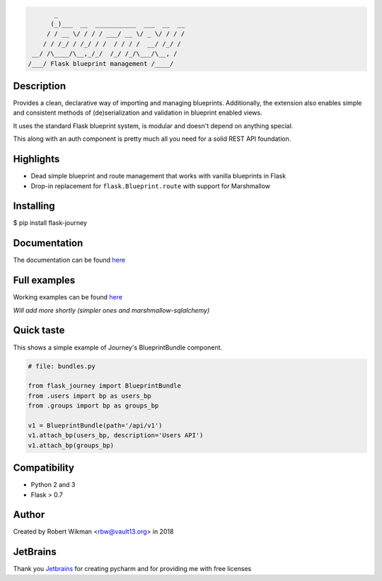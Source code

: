 .. code-block::

         _                                  
        (_)___  __  ___________  ___  __  __
       / / __ \/ / / / ___/ __ \/ _ \/ / / /
      / / /_/ / /_/ / /  / / / /  __/ /_/ / 
   __/ /\____/\__,_/_/  /_/ /_/\___/\__, /  
  /___/ Flask blueprint management /____/

.. image:: https://coveralls.io/repos/github/rbw0/flask-journey/badge.svg?branch=master
    :target: https://coveralls.io/github/rbw0/flask-journey?branch=master
.. image:: https://travis-ci.org/rbw0/flask-journey.svg?branch=master
    :target: https://travis-ci.org/rbw0/flask-journey
.. image:: https://badge.fury.io/py/flask-journey.svg
    :target: https://pypi.python.org/pypi/flask-journey
.. image:: https://img.shields.io/badge/License-MIT-green.svg
    :target: https://opensource.org/licenses/MIT


Description
-----------

Provides a clean, declarative way of importing and managing blueprints. Additionally, the extension also enables simple and consistent methods of (de)serialization and validation in blueprint enabled views.

It uses the standard Flask blueprint system, is modular and doesn't depend on anything special.


This along with an auth component is pretty much all you need for a solid REST API foundation. 


Highlights
----------

- Dead simple blueprint and route management that works with vanilla blueprints in Flask
- Drop-in replacement for ``flask.Blueprint.route`` with support for Marshmallow


Installing
----------

$ pip install flask-journey


Documentation
-------------
The documentation can be found `here <http://flask-journey.readthedocs.org/>`_

Full examples
-------------
Working examples can be found `here <https://github.com/rbw0/flask-journey/tree/master/examples>`_

*Will add more shortly (simpler ones and marshmallow-sqlalchemy)*

Quick taste 
-----------

This shows a simple example of Journey's BlueprintBundle component.

.. code-block:: python

  # file: bundles.py

  from flask_journey import BlueprintBundle
  from .users import bp as users_bp
  from .groups import bp as groups_bp

  v1 = BlueprintBundle(path='/api/v1')
  v1.attach_bp(users_bp, description='Users API')
  v1.attach_bp(groups_bp)



Compatibility
-------------
- Python 2 and 3
- Flask > 0.7

Author
------
Created by Robert Wikman <rbw@vault13.org> in 2018

JetBrains
---------
Thank you `Jetbrains <http://www.jetbrains.com>`_ for creating pycharm and for providing me with free licenses

